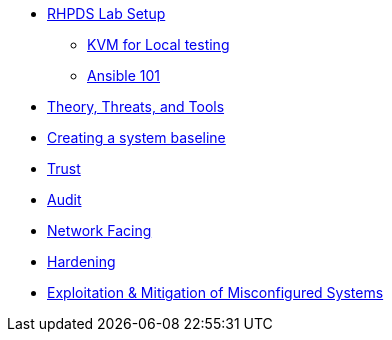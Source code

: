 * xref:rhpds_lab_setup.adoc[RHPDS Lab Setup]
** xref:Lab_1_KVM.adoc[KVM for Local testing]
** xref:RHEL9_Ansible_Setup.adoc[Ansible 101]
* xref:Lab2.adoc[Theory, Threats, and Tools]
* xref:Lab3.adoc[Creating a system baseline]
* xref:Lab3.adoc[Trust]
* xref:Lab4.adoc[Audit]
* xref:Lab5.adoc[Network Facing]
* xref:Lab6.adoc[Hardening]
* xref:Lab7.adoc[Exploitation & Mitigation of Misconfigured Systems]
